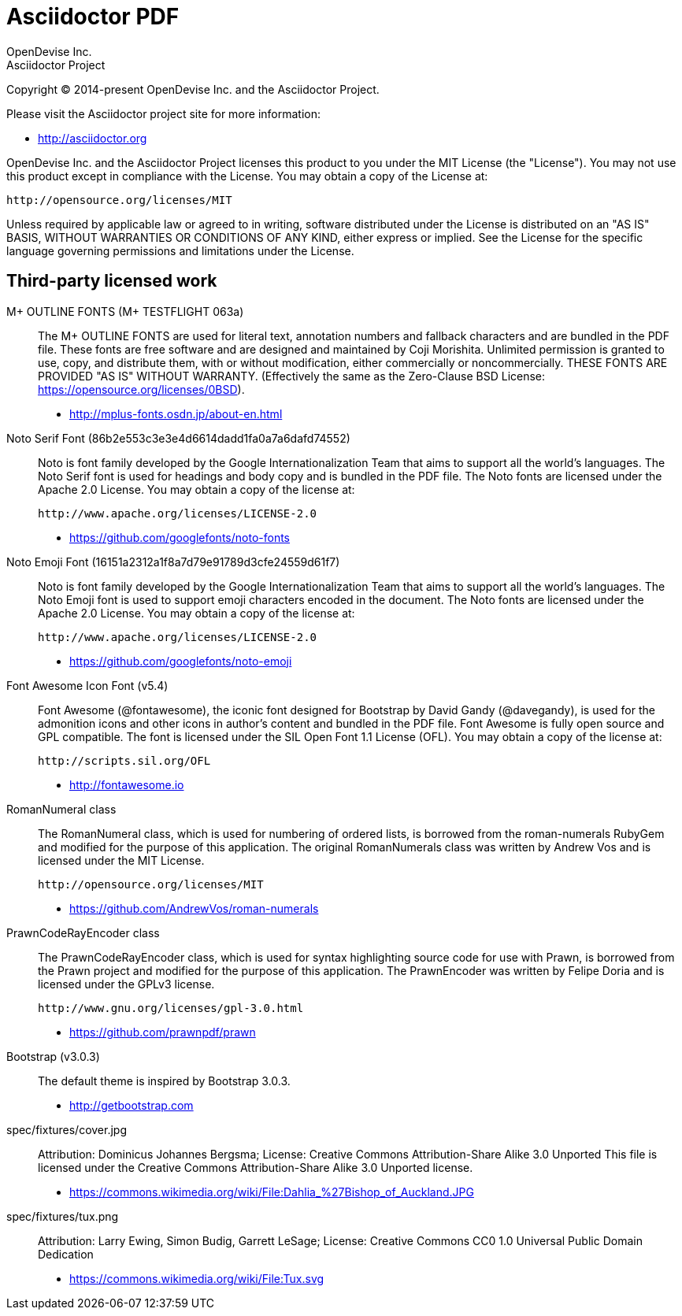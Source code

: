= Asciidoctor PDF
OpenDevise Inc.; Asciidoctor Project

Copyright (C) 2014-present OpenDevise Inc. and the Asciidoctor Project.

Please visit the Asciidoctor project site for more information:

  - http://asciidoctor.org

OpenDevise Inc. and the Asciidoctor Project licenses this product to you under the MIT License (the "License").
You may not use this product except in compliance with the License.
You may obtain a copy of the License at:

   http://opensource.org/licenses/MIT

Unless required by applicable law or agreed to in writing, software distributed under the License is distributed on an "AS IS" BASIS, WITHOUT WARRANTIES OR CONDITIONS OF ANY KIND, either express or implied.
See the License for the specific language governing permissions and limitations under the License.

== Third-party licensed work

M+ OUTLINE FONTS (M+ TESTFLIGHT 063a)::
  The M+ OUTLINE FONTS are used for literal text, annotation numbers and fallback characters and are bundled in the PDF file.
  These fonts are free software and are designed and maintained by Coji Morishita.
  Unlimited permission is granted to use, copy, and distribute them, with or without modification, either commercially or noncommercially.
  THESE FONTS ARE PROVIDED "AS IS" WITHOUT WARRANTY.
  (Effectively the same as the Zero-Clause BSD License: https://opensource.org/licenses/0BSD).

  - http://mplus-fonts.osdn.jp/about-en.html

Noto Serif Font (86b2e553c3e3e4d6614dadd1fa0a7a6dafd74552)::
  Noto is font family developed by the Google Internationalization Team that aims to support all the world's languages.
  The Noto Serif font is used for headings and body copy and is bundled in the PDF file.
  The Noto fonts are licensed under the Apache 2.0 License.
  You may obtain a copy of the license at:

  http://www.apache.org/licenses/LICENSE-2.0

  - https://github.com/googlefonts/noto-fonts

Noto Emoji Font (16151a2312a1f8a7d79e91789d3cfe24559d61f7)::
  Noto is font family developed by the Google Internationalization Team that aims to support all the world's languages.
  The Noto Emoji font is used to support emoji characters encoded in the document.
  The Noto fonts are licensed under the Apache 2.0 License.
  You may obtain a copy of the license at:

  http://www.apache.org/licenses/LICENSE-2.0

  - https://github.com/googlefonts/noto-emoji

Font Awesome Icon Font (v5.4)::
  Font Awesome (@fontawesome), the iconic font designed for Bootstrap by David Gandy (@davegandy), is used for the admonition icons and other icons in author's content and bundled in the PDF file.
  Font Awesome is fully open source and GPL compatible.
  The font is licensed under the SIL Open Font 1.1 License (OFL).
  You may obtain a copy of the license at:

  http://scripts.sil.org/OFL

  - http://fontawesome.io

RomanNumeral class::
  The RomanNumeral class, which is used for numbering of ordered lists, is borrowed from the roman-numerals RubyGem and modified for the purpose of this application.
  The original RomanNumerals class was written by Andrew Vos and is licensed under the MIT License.

  http://opensource.org/licenses/MIT

  - https://github.com/AndrewVos/roman-numerals

PrawnCodeRayEncoder class::
  The PrawnCodeRayEncoder class, which is used for syntax highlighting source code for use with Prawn, is borrowed from the Prawn project and modified for the purpose of this application.
  The PrawnEncoder was written by Felipe Doria and is licensed under the GPLv3 license.

  http://www.gnu.org/licenses/gpl-3.0.html 

  - https://github.com/prawnpdf/prawn

Bootstrap (v3.0.3)::
  The default theme is inspired by Bootstrap 3.0.3.

  - http://getbootstrap.com

spec/fixtures/cover.jpg::
  Attribution: Dominicus Johannes Bergsma; License: Creative Commons Attribution-Share Alike 3.0 Unported
  This file is licensed under the Creative Commons Attribution-Share Alike 3.0 Unported license.

  - https://commons.wikimedia.org/wiki/File:Dahlia_%27Bishop_of_Auckland.JPG

spec/fixtures/tux.png::
  Attribution: Larry Ewing, Simon Budig, Garrett LeSage; License: Creative Commons CC0 1.0 Universal Public Domain Dedication

  - https://commons.wikimedia.org/wiki/File:Tux.svg
